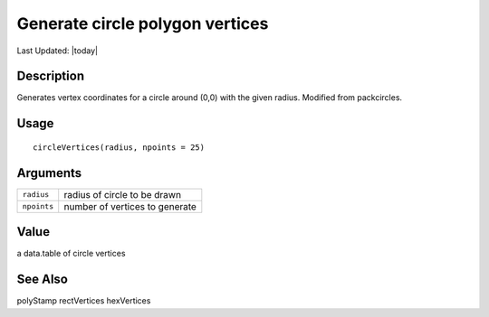 Generate circle polygon vertices
--------------------------------

.. link-button:: https://github.com/drieslab/Giotto/tree/suite/R/giotto_structures.R#L968
		:type: url
		:text: View Source Code
		:classes: btn-outline-primary btn-block

Last Updated: |today|

Description
~~~~~~~~~~~

Generates vertex coordinates for a circle around (0,0) with the given
radius. Modified from packcircles.

Usage
~~~~~

::

   circleVertices(radius, npoints = 25)

Arguments
~~~~~~~~~

+-----------------------------------+-----------------------------------+
| ``radius``                        | radius of circle to be drawn      |
+-----------------------------------+-----------------------------------+
| ``npoints``                       | number of vertices to generate    |
+-----------------------------------+-----------------------------------+

Value
~~~~~

a data.table of circle vertices

See Also
~~~~~~~~

polyStamp rectVertices hexVertices

